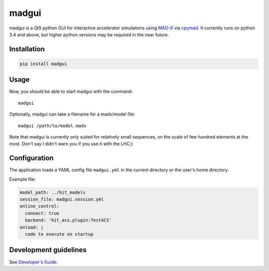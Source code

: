 madgui
======

madgui is a Qt5 python GUI for interactive accelerator simulations using
MAD-X_ via cpymad_. It currently runs on python 3.4 and above, but higher
python versions may be required in the near future.

.. _MAD-X: http://madx.web.cern.ch/madx
.. _cpymad: https://github.com/hibtc/cpymad


Installation
~~~~~~~~~~~~

.. code-block:: bash

    pip install madgui


Usage
~~~~~

Now, you should be able to start madgui with the command::

    madgui

Optionally, madgui can take a filename for a madx/model file::

    madgui /path/to/model.madx

Note that madgui is currently only suited for relatively small sequences, on
the scale of few hundred elements at the most. Don't say I didn't warn you if
you use it with the LHC;)


Configuration
~~~~~~~~~~~~~

The application loads a YAML config file ``madgui.yml`` in the current
directory or the user's home directory.

Example file:

.. code-block:: yaml

    model_path: ../hit_models
    session_file: madgui.session.yml
    online_control:
      connect: true
      backend: 'hit_acs.plugin:TestACS'
    onload: |
      code to execute on startup


Development guidelines
~~~~~~~~~~~~~~~~~~~~~~

See `Developer's Guide`_.

.. _Developer's Guide: https://hibtc.github.io/madgui/devguide
